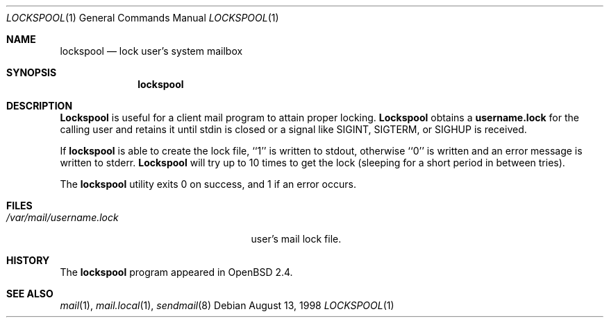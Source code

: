 .\"
.\" Copyright (c) 1998 Todd C. Miller <Todd.Miller@courtesan.com>
.\" All rights reserved.
.\"
.\" Redistribution and use in source and binary forms, with or without
.\" modification, are permitted provided that the following conditions
.\" are met:
.\" 1. Redistributions of source code must retain the above copyright
.\"    notice, this list of conditions and the following disclaimer.
.\" 2. Redistributions in binary form must reproduce the above copyright
.\"    notice, this list of conditions and the following disclaimer in the
.\"    documentation and/or other materials provided with the distribution.
.\" 3. The name of the author may not be used to endorse or promote products
.\"    derived from this software without specific prior written permission.
.\"
.\" THIS SOFTWARE IS PROVIDED ``AS IS'' AND ANY EXPRESS OR IMPLIED WARRANTIES,
.\" INCLUDING, BUT NOT LIMITED TO, THE IMPLIED WARRANTIES OF MERCHANTABILITY
.\" AND FITNESS FOR A PARTICULAR PURPOSE ARE DISCLAIMED.  IN NO EVENT SHALL
.\" THE AUTHOR BE LIABLE FOR ANY DIRECT, INDIRECT, INCIDENTAL, SPECIAL,
.\" EXEMPLARY, OR CONSEQUENTIAL DAMAGES (INCLUDING, BUT NOT LIMITED TO,
.\" PROCUREMENT OF SUBSTITUTE GOODS OR SERVICES; LOSS OF USE, DATA, OR PROFITS;
.\" OR BUSINESS INTERRUPTION) HOWEVER CAUSED AND ON ANY THEORY OF LIABILITY,
.\" WHETHER IN CONTRACT, STRICT LIABILITY, OR TORT (INCLUDING NEGLIGENCE OR
.\" OTHERWISE) ARISING IN ANY WAY OUT OF THE USE OF THIS SOFTWARE, EVEN IF
.\" ADVISED OF THE POSSIBILITY OF SUCH DAMAGE.
.\"
.Dd August 13, 1998
.Dt LOCKSPOOL 1
.Os
.Sh NAME
.Nm lockspool
.Nd lock user's system mailbox
.Sh SYNOPSIS
.Nm lockspool
.Sh DESCRIPTION
.Nm Lockspool
is useful for a client mail program to attain proper locking.
.Nm Lockspool
obtains a
.Nm username.lock
for the calling user and retains it until stdin is closed or a signal
like SIGINT, SIGTERM, or SIGHUP is received.
.Pp
If
.Nm lockspool
is able to create the lock file, ``1'' is written to stdout, otherwise
``0'' is written and an error message is written to stderr.
.Nm Lockspool
will try up to 10 times to get the lock (sleeping
for a short period in between tries).
.Pp
The
.Nm lockspool
utility exits 0 on success, and 1 if an error occurs.
.Sh FILES
.Bl -tag -width /var/mail/username.lock -compact
.It Pa /var/mail/username.lock
user's mail lock file.
.El
.Sh HISTORY
The
.Nm lockspool
program appeared in
.Ox 2.4 .
.Sh SEE ALSO
.Xr mail 1 ,
.Xr mail.local 1 ,
.Xr sendmail 8
